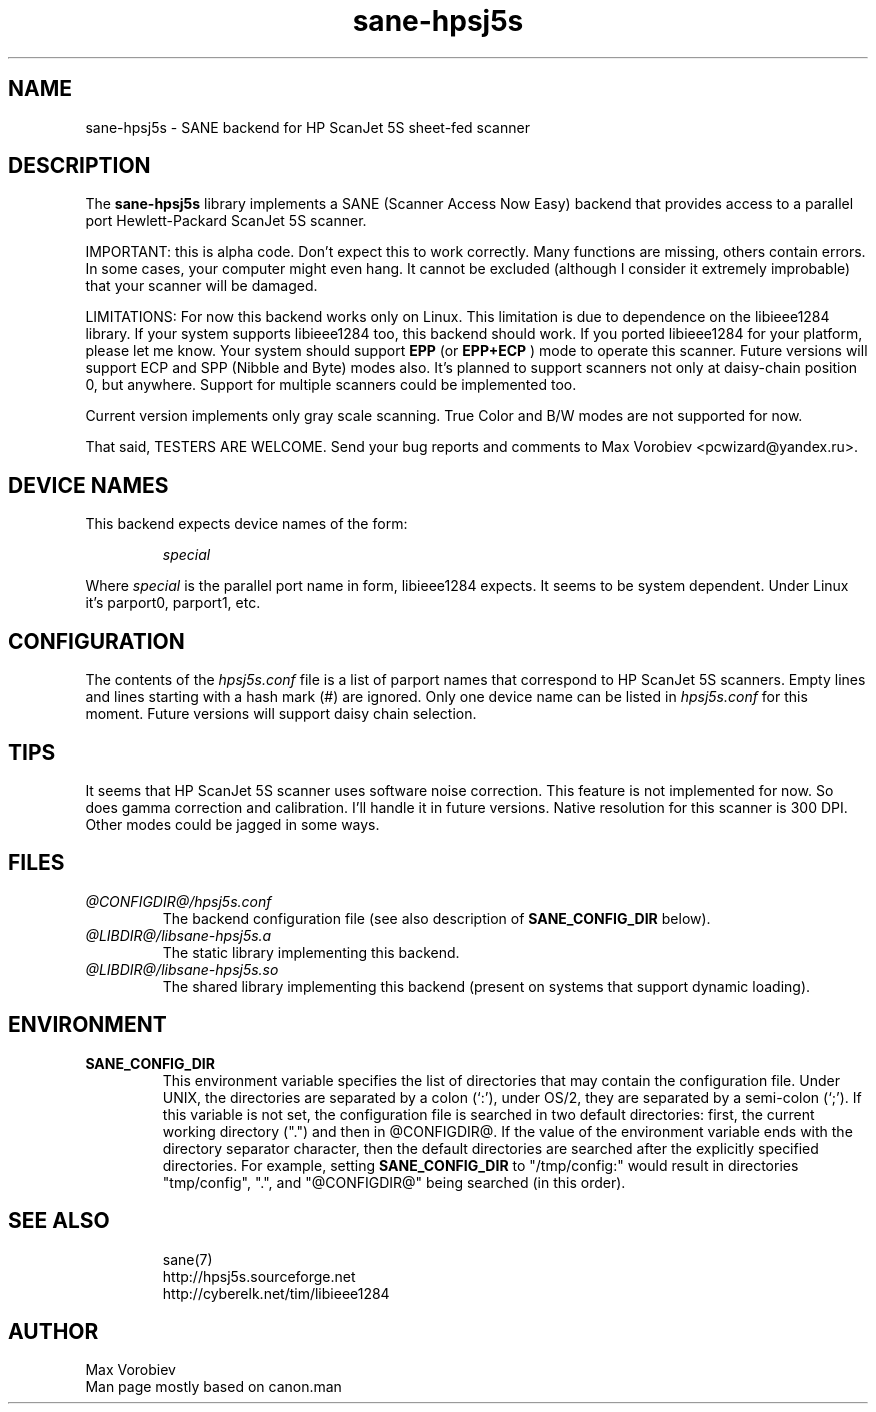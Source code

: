 .TH sane\-hpsj5s 5 "13 Jul 2008" "@PACKAGEVERSION@" "SANE Scanner Access Now Easy"
.IX sane\-hpsj5s
.SH NAME
sane\-hpsj5s \- SANE backend for HP ScanJet 5S sheet-fed scanner
.SH DESCRIPTION
The
.B sane\-hpsj5s
library implements a SANE (Scanner Access Now Easy) backend that
provides access to a parallel port Hewlett-Packard ScanJet 5S scanner.
.PP
IMPORTANT: this is alpha code. Don't expect this to work
correctly. Many functions are missing, others contain errors. In some
cases, your computer might even hang. It cannot be excluded (although
I consider it extremely improbable) that your scanner will be
damaged.
.PP
LIMITATIONS: For now this backend works only on Linux.  This limitation
is due to dependence on the libieee1284 library. If your system supports libieee1284 too,
this backend should work. If you ported libieee1284 for your platform, please let
me know. Your system should support
.B EPP
(or
.B EPP+ECP
) mode to operate this scanner. Future versions will support ECP and SPP
(Nibble and Byte) modes also. It's planned to support scanners not only
at daisy-chain position 0, but anywhere. Support for multiple scanners could
be implemented too.
.PP
Current version implements only gray scale scanning. True Color and B/W modes are
not supported for now.
.PP
That said, TESTERS ARE WELCOME. Send your bug reports and comments to
Max Vorobiev <pcwizard@yandex.ru>.
.PP
.SH "DEVICE NAMES"
This backend expects device names of the form:
.PP
.RS
.I special
.RE
.PP
Where
.I special
is the parallel port name in form, libieee1284 expects. It seems to be system dependent.
Under Linux it's parport0, parport1, etc.
.SH CONFIGURATION
The contents of the
.I hpsj5s.conf
file is a list of parport names that correspond to HP ScanJet 5S
scanners.  Empty lines and lines starting with a hash mark (#) are
ignored.  Only one device name can be listed in
.IR hpsj5s.conf
for this moment. Future versions will support daisy chain selection.

.SH TIPS
.PP
It seems that HP ScanJet 5S scanner uses software noise correction. This
feature is not implemented for now. So does gamma correction and calibration.
I'll handle it in future versions.
Native resolution for this scanner is 300 DPI. Other modes could be jagged in some
ways.
.PP
.SH FILES
.TP
.I @CONFIGDIR@/hpsj5s.conf
The backend configuration file (see also description of
.B SANE_CONFIG_DIR
below).
.TP
.I @LIBDIR@/libsane\-hpsj5s.a
The static library implementing this backend.
.TP
.I @LIBDIR@/libsane\-hpsj5s.so
The shared library implementing this backend (present on systems that
support dynamic loading).
.SH ENVIRONMENT
.TP
.B SANE_CONFIG_DIR
This environment variable specifies the list of directories that may
contain the configuration file.  Under UNIX, the directories are
separated by a colon (`:'), under OS/2, they are separated by a
semi-colon (`;').  If this variable is not set, the configuration file
is searched in two default directories: first, the current working
directory (".") and then in @CONFIGDIR@.  If the value of the
environment variable ends with the directory separator character, then
the default directories are searched after the explicitly specified
directories.  For example, setting
.B SANE_CONFIG_DIR
to "/tmp/config:" would result in directories "tmp/config", ".", and
"@CONFIGDIR@" being searched (in this order).

.TP
.SH "SEE ALSO"
sane(7)
.br
http://hpsj5s.sourceforge.net
.br
http://cyberelk.net/tim/libieee1284
.br
.SH AUTHOR
Max Vorobiev
.br
Man page mostly based on canon.man
